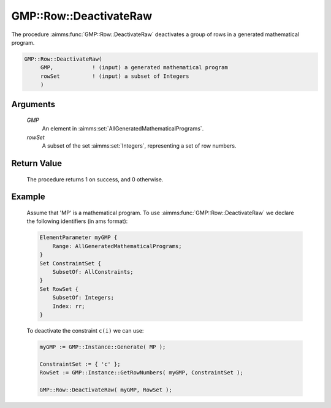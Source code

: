 .. aimms:procedure:: GMP::Row::DeactivateRaw(GMP, rowSet)

.. _GMP::Row::DeactivateRaw:

GMP::Row::DeactivateRaw
=======================

The procedure :aimms:func:`GMP::Row::DeactivateRaw` deactivates a group of rows
in a generated mathematical program.

.. code-block:: aimms

    GMP::Row::DeactivateRaw(
         GMP,            ! (input) a generated mathematical program
         rowSet          ! (input) a subset of Integers
         )

Arguments
---------

    *GMP*
        An element in :aimms:set:`AllGeneratedMathematicalPrograms`.

    *rowSet*
        A subset of the set :aimms:set:`Integers`, representing a set of row
        numbers.

Return Value
------------

    The procedure returns 1 on success, and 0 otherwise.

Example
-------

    Assume that 'MP' is a mathematical program. To use
    :aimms:func:`GMP::Row::DeactivateRaw` we declare the following identifiers
    (in ams format):
    
    .. code-block:: aimms

               ElementParameter myGMP {
                   Range: AllGeneratedMathematicalPrograms;
               }
               Set ConstraintSet {
                   SubsetOf: AllConstraints;
               }
               Set RowSet {
                   SubsetOf: Integers;
                   Index: rr;
               }

    To deactivate the constraint ``c(i)`` we can use:

    .. code-block:: aimms

               myGMP := GMP::Instance::Generate( MP );
               
               ConstraintSet := { 'c' };
               RowSet := GMP::Instance::GetRowNumbers( myGMP, ConstraintSet );
               
               GMP::Row::DeactivateRaw( myGMP, RowSet );

.. seealso::

    The routines :aimms:func:`GMP::Instance::Generate`, :aimms:func:`GMP::Instance::GetRowNumbers`, :aimms:func:`GMP::Row::ActivateRaw` and :aimms:func:`GMP::Row::Deactivate`.
